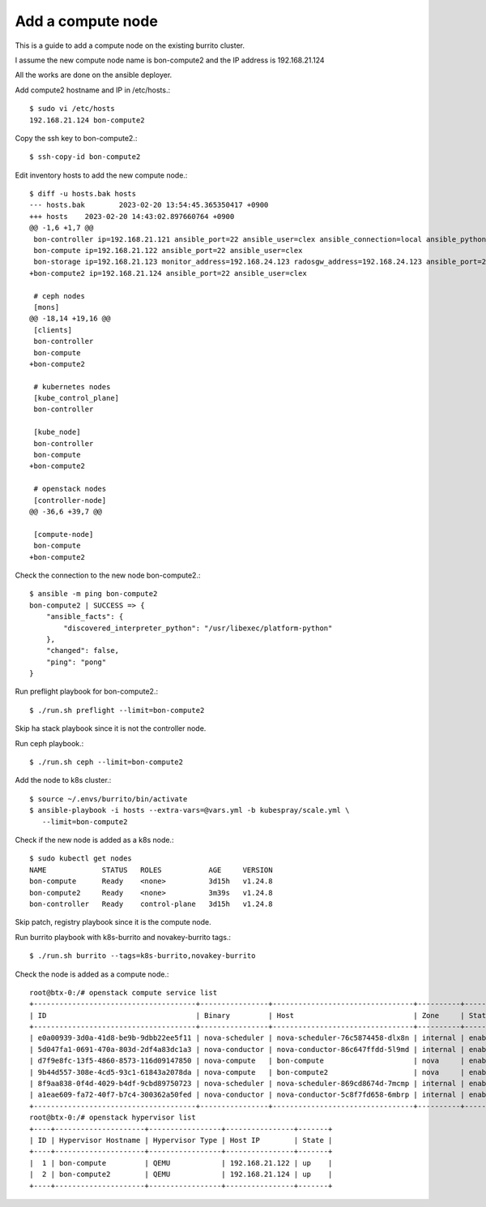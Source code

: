 Add a compute node
======================

This is a guide to add a compute node on the existing burrito cluster.

I assume the new compute node name is bon-compute2 and 
the IP address is 192.168.21.124

All the works are done on the ansible deployer.

Add compute2 hostname and IP in /etc/hosts.::

   $ sudo vi /etc/hosts
   192.168.21.124 bon-compute2

Copy the ssh key to bon-compute2.::

   $ ssh-copy-id bon-compute2

Edit inventory hosts to add the new compute node.::

   $ diff -u hosts.bak hosts
   --- hosts.bak        2023-02-20 13:54:45.365350417 +0900
   +++ hosts    2023-02-20 14:43:02.897660764 +0900
   @@ -1,6 +1,7 @@
    bon-controller ip=192.168.21.121 ansible_port=22 ansible_user=clex ansible_connection=local ansible_python_interpreter=/usr/bin/python3
    bon-compute ip=192.168.21.122 ansible_port=22 ansible_user=clex
    bon-storage ip=192.168.21.123 monitor_address=192.168.24.123 radosgw_address=192.168.24.123 ansible_port=22 ansible_user=clex
   +bon-compute2 ip=192.168.21.124 ansible_port=22 ansible_user=clex

    # ceph nodes
    [mons]
   @@ -18,14 +19,16 @@
    [clients]
    bon-controller
    bon-compute
   +bon-compute2

    # kubernetes nodes
    [kube_control_plane]
    bon-controller

    [kube_node]
    bon-controller
    bon-compute
   +bon-compute2

    # openstack nodes
    [controller-node]
   @@ -36,6 +39,7 @@

    [compute-node]
    bon-compute
   +bon-compute2


Check the connection to the new node bon-compute2.::

   $ ansible -m ping bon-compute2
   bon-compute2 | SUCCESS => {
       "ansible_facts": {
           "discovered_interpreter_python": "/usr/libexec/platform-python"
       },
       "changed": false,
       "ping": "pong"
   }

Run preflight playbook for bon-compute2.::

   $ ./run.sh preflight --limit=bon-compute2

Skip ha stack playbook since it is not the controller node.

Run ceph playbook.::

   $ ./run.sh ceph --limit=bon-compute2

Add the node to k8s cluster.::

   $ source ~/.envs/burrito/bin/activate
   $ ansible-playbook -i hosts --extra-vars=@vars.yml -b kubespray/scale.yml \
      --limit=bon-compute2

Check if the new node is added as a k8s node.::

   $ sudo kubectl get nodes
   NAME             STATUS   ROLES           AGE     VERSION
   bon-compute      Ready    <none>          3d15h   v1.24.8
   bon-compute2     Ready    <none>          3m39s   v1.24.8
   bon-controller   Ready    control-plane   3d15h   v1.24.8

Skip patch, registry playbook since it is the compute node.

Run burrito playbook with k8s-burrito and novakey-burrito tags.::

   $ ./run.sh burrito --tags=k8s-burrito,novakey-burrito

Check the node is added as a compute node.::

   root@btx-0:/# openstack compute service list
   +--------------------------------------+----------------+---------------------------------+----------+---------+-------+----------------------------+
   | ID                                   | Binary         | Host                            | Zone     | Status  | State | Updated At                 |
   +--------------------------------------+----------------+---------------------------------+----------+---------+-------+----------------------------+
   | e0a00939-3d0a-41d8-be9b-9dbb22ee5f11 | nova-scheduler | nova-scheduler-76c5874458-dlx8n | internal | enabled | down  | 2023-02-20T07:21:53.000000 |
   | 5d047fa1-0691-470a-803d-2df4a83dc1a3 | nova-conductor | nova-conductor-86c647ffdd-5l9md | internal | enabled | down  | 2023-02-20T07:21:53.000000 |
   | d7f9e8fc-13f5-4860-8573-116d09147850 | nova-compute   | bon-compute                     | nova     | enabled | up    | 2023-02-20T07:56:01.000000 |
   | 9b44d557-308e-4cd5-93c1-61843a2078da | nova-compute   | bon-compute2                    | nova     | enabled | up    | 2023-02-20T07:56:06.000000 |
   | 8f9aa838-0f4d-4029-b4df-9cbd89750723 | nova-scheduler | nova-scheduler-869cd8674d-7mcmp | internal | enabled | up    | 2023-02-20T07:56:03.000000 |
   | a1eae609-fa72-40f7-b7c4-300362a50fed | nova-conductor | nova-conductor-5c8f7fd658-6mbrp | internal | enabled | up    | 2023-02-20T07:56:04.000000 |
   +--------------------------------------+----------------+---------------------------------+----------+---------+-------+----------------------------+
   root@btx-0:/# openstack hypervisor list
   +----+---------------------+-----------------+----------------+-------+
   | ID | Hypervisor Hostname | Hypervisor Type | Host IP        | State |
   +----+---------------------+-----------------+----------------+-------+
   |  1 | bon-compute         | QEMU            | 192.168.21.122 | up    |
   |  2 | bon-compute2        | QEMU            | 192.168.21.124 | up    |
   +----+---------------------+-----------------+----------------+-------+


